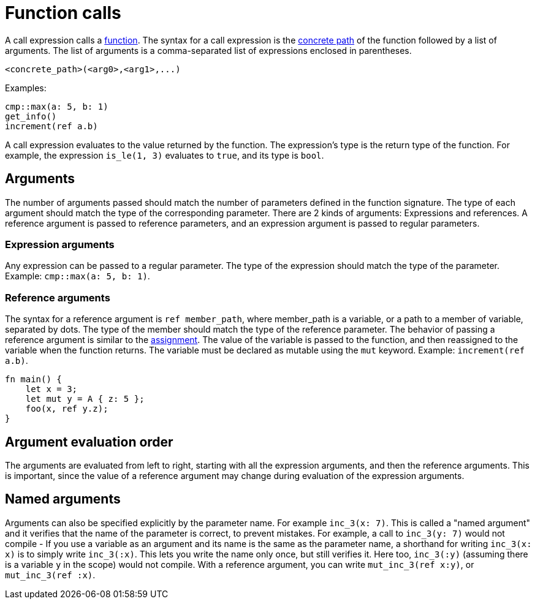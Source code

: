 = Function calls

A call expression calls a xref:functions.adoc[function]. The syntax for a call expression is the
xref:path.adoc[concrete path] of the function followed by a list of arguments.
The list of arguments is a comma-separated list of expressions enclosed in parentheses.
[source,Cairo]
----
<concrete_path>(<arg0>,<arg1>,...)
----

Examples:

[source,Cairo]
----
cmp::max(a: 5, b: 1)
get_info()
increment(ref a.b)
----

A call expression evaluates to the value returned by the function.
The expression's type is the return type of the function.
For example, the expression `is_le(1, 3)` evaluates to `true`, and its type is `bool`.

== Arguments

The number of arguments passed should match the number of parameters defined in the function
signature. The type of each argument should match the type of the corresponding parameter.
There are 2 kinds of arguments: Expressions and references.
A reference argument is passed to reference parameters, and an expression argument is passed to
regular parameters.

=== Expression arguments

Any expression can be passed to a regular parameter. The type of the expression should match the
type of the parameter. Example: `cmp::max(a: 5, b: 1)`.

=== Reference arguments

The syntax for a reference argument is `ref member_path`, where member_path is a variable, or a path
to a member of variable, separated by dots. The type of the member should match the type of the
reference parameter.
The behavior of passing a reference argument is similar to the
xref:assignment-statement.adoc[assignment].
The value of the variable is passed to the function, and then reassigned to the variable when the
function returns.
The variable must be declared as mutable using the `mut` keyword.
Example: `increment(ref a.b)`.

[source,Cairo]
----
fn main() {
    let x = 3;
    let mut y = A { z: 5 };
    foo(x, ref y.z);
}
----

== Argument evaluation order

The arguments are evaluated from left to right, starting with all the expression arguments, and
then the reference arguments. This is important, since the value of a reference argument may change
during evaluation of the expression arguments.

== Named arguments

Arguments can also be specified explicitly by the parameter name.
For example `inc_3(x: 7)`.
This is called a "named argument" and it verifies that the name of the parameter is correct,
to prevent mistakes.
For example, a call to `inc_3(y: 7)` would not compile
- If you use a variable as an argument and its name is the same as the parameter name, a
shorthand for writing `inc_3(x: x)` is to simply write `inc_3(:x)`.
This lets you write the name only once, but still verifies it.
Here too, `inc_3(:y)` (assuming there is a variable `y` in the scope) would not compile.
With a reference argument, you can write `mut_inc_3(ref x:y)`, or `mut_inc_3(ref :x)`.
